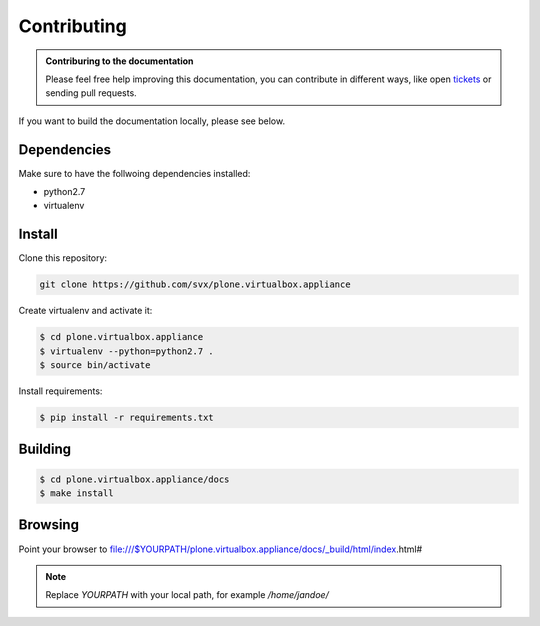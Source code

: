 =============
Contributing
=============

.. admonition:: Contriburing to the documentation

	Please feel free help improving this documentation, you can contribute in different ways, like open
	`tickets <https://github.com/svx/plone.virtualbox.appliance/issues/new>`_ or sending pull requests.

If you want to build the documentation locally, please see below.

Dependencies
------------

Make sure to have the follwoing dependencies installed:

- python2.7
- virtualenv

Install
-------

Clone this repository:

.. code-block:: bash

	git clone https://github.com/svx/plone.virtualbox.appliance


Create virtualenv and activate it:

.. code-block:: bash

	$ cd plone.virtualbox.appliance
	$ virtualenv --python=python2.7 .
	$ source bin/activate

Install requirements:

.. code-block:: bash

	$ pip install -r requirements.txt

Building
--------

.. code-block:: bash

	$ cd plone.virtualbox.appliance/docs
	$ make install

Browsing
--------

Point your browser to file:///$YOURPATH/plone.virtualbox.appliance/docs/_build/html/index.html#

.. note:: Replace *YOURPATH* with your local path, for example */home/jandoe/*